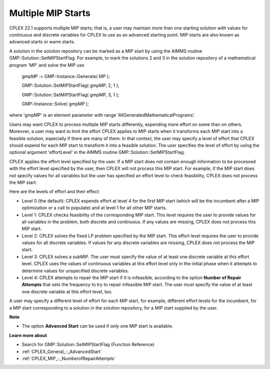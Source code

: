 

.. _CPX221_Multiple_MIP_Starts:
.. _CPLEX_Multiple_MIP_Starts:


Multiple MIP Starts
===================

CPLEX 22.1 supports multiple MIP starts; that is, a user may maintain more than one starting solution with values for continuous and discrete variables for CPLEX to use as an advanced starting point. MIP starts are also known as advanced starts or warm starts.



A solution in the solution repository can be marked as a MIP start by using the AIMMS routine GMP::Solution::SetMIPStartFlag. For example, to mark the solutions 2 and 3 in the solution repository of a mathematical program 'MP' and solve the MIP use



	gmpMP := GMP::Instance::Generate( MP );

    

	GMP::Solution::SetMIPStartFlag( gmpMP, 2, 1 );

	GMP::Solution::SetMIPStartFlag( gmpMP, 3, 1 );



	GMP::Instance::Solve( gmpMP );



where 'gmpMP' is an element parameter with range 'AllGeneratedMathematicalPrograms'.



Users may want CPLEX to process multiple MIP starts differently, expending more effort on some than on others. Moreover, a user may want to limit the effort CPLEX applies to MIP starts when it transforms each MIP start into a feasible solution, especially if there are many of them. In that context, the user may specify a level of effort that CPLEX should expend for each MIP start to transform it into a feasible solution. The user specifies the level of effort by using the optional argument 'effortLevel' in the AIMMS routine GMP::Solution::SetMIPStartFlag.



CPLEX applies the effort level specified by the user. If a MIP start does not contain enough information to be processed with the effort level specified by the user, then CPLEX will not process this MIP start. For example, if the MIP start does not specify values for all variables but the user has specified an effort level to check feasibility, CPLEX does not process the MIP start. 



Here are the levels of effort and their effect:




*   Level 0 (the default): CPLEX expends effort at level 4 for the first MIP start (which will be the incumbent after a MIP optimization or a call to populate) and at level 1 for all other MIP starts. 




*   Level 1: CPLEX checks feasibility of the corresponding MIP start. This level requires the user to provide values for all variables in the problem, both discrete and continuous. If any values are missing, CPLEX does not process this MIP start. 




*   Level 2: CPLEX solves the fixed LP problem specified by the MIP start. This effort level requires the user to provide values for all discrete variables. If values for any discrete variables are missing, CPLEX does not process the MIP start. 




*   Level 3: CPLEX solves a subMIP. The user must specify the value of at least one discrete variable at this effort level. CPLEX uses the values of continuous variables at this effort level only in the initial phase when it attempts to determine values for unspecified discrete variables. 




*   Level 4: CPLEX attempts to repair the MIP start if it is infeasible, according to the option **Number of Repair Attempts**  that sets the frequency to try to repair infeasible MIP start. The user must specify the value of at least one discrete variable at this effort level, too.



A user may specify a different level of effort for each MIP start, for example, different effort levels for the incumbent, for a MIP start corresponding to a solution in the solution repository, for a MIP start supplied by the user.



**Note** 

*	The option **Advanced Start**  can be used if only one MIP start is available.




**Learn more about** 

*	Search for GMP::Solution::SetMIPStartFlag (Function Reference)
*	:ref:`CPLEX_General_-_AdvancedStart` 
*	:ref:`CPLEX_MIP_-_NumberofRepairAttempts`  



